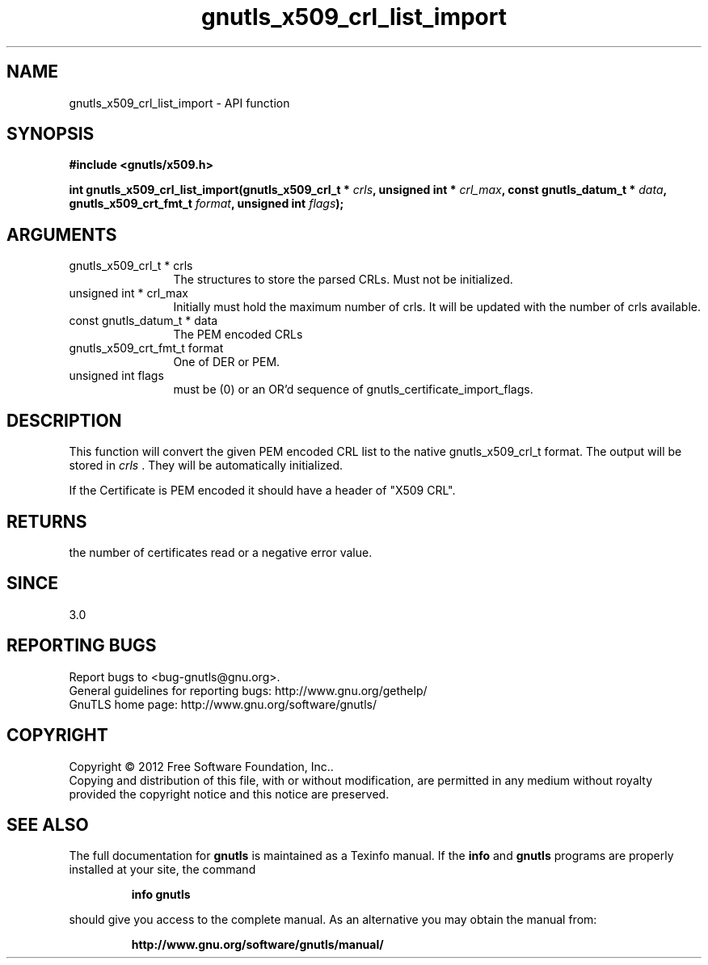 .\" DO NOT MODIFY THIS FILE!  It was generated by gdoc.
.TH "gnutls_x509_crl_list_import" 3 "3.1.6" "gnutls" "gnutls"
.SH NAME
gnutls_x509_crl_list_import \- API function
.SH SYNOPSIS
.B #include <gnutls/x509.h>
.sp
.BI "int gnutls_x509_crl_list_import(gnutls_x509_crl_t * " crls ", unsigned int * " crl_max ", const gnutls_datum_t * " data ", gnutls_x509_crt_fmt_t " format ", unsigned int " flags ");"
.SH ARGUMENTS
.IP "gnutls_x509_crl_t * crls" 12
The structures to store the parsed CRLs. Must not be initialized.
.IP "unsigned int * crl_max" 12
Initially must hold the maximum number of crls. It will be updated with the number of crls available.
.IP "const gnutls_datum_t * data" 12
The PEM encoded CRLs
.IP "gnutls_x509_crt_fmt_t format" 12
One of DER or PEM.
.IP "unsigned int flags" 12
must be (0) or an OR'd sequence of gnutls_certificate_import_flags.
.SH "DESCRIPTION"
This function will convert the given PEM encoded CRL list
to the native gnutls_x509_crl_t format. The output will be stored
in  \fIcrls\fP .  They will be automatically initialized.

If the Certificate is PEM encoded it should have a header of "X509 CRL".
.SH "RETURNS"
the number of certificates read or a negative error value.
.SH "SINCE"
3.0
.SH "REPORTING BUGS"
Report bugs to <bug-gnutls@gnu.org>.
.br
General guidelines for reporting bugs: http://www.gnu.org/gethelp/
.br
GnuTLS home page: http://www.gnu.org/software/gnutls/

.SH COPYRIGHT
Copyright \(co 2012 Free Software Foundation, Inc..
.br
Copying and distribution of this file, with or without modification,
are permitted in any medium without royalty provided the copyright
notice and this notice are preserved.
.SH "SEE ALSO"
The full documentation for
.B gnutls
is maintained as a Texinfo manual.  If the
.B info
and
.B gnutls
programs are properly installed at your site, the command
.IP
.B info gnutls
.PP
should give you access to the complete manual.
As an alternative you may obtain the manual from:
.IP
.B http://www.gnu.org/software/gnutls/manual/
.PP

